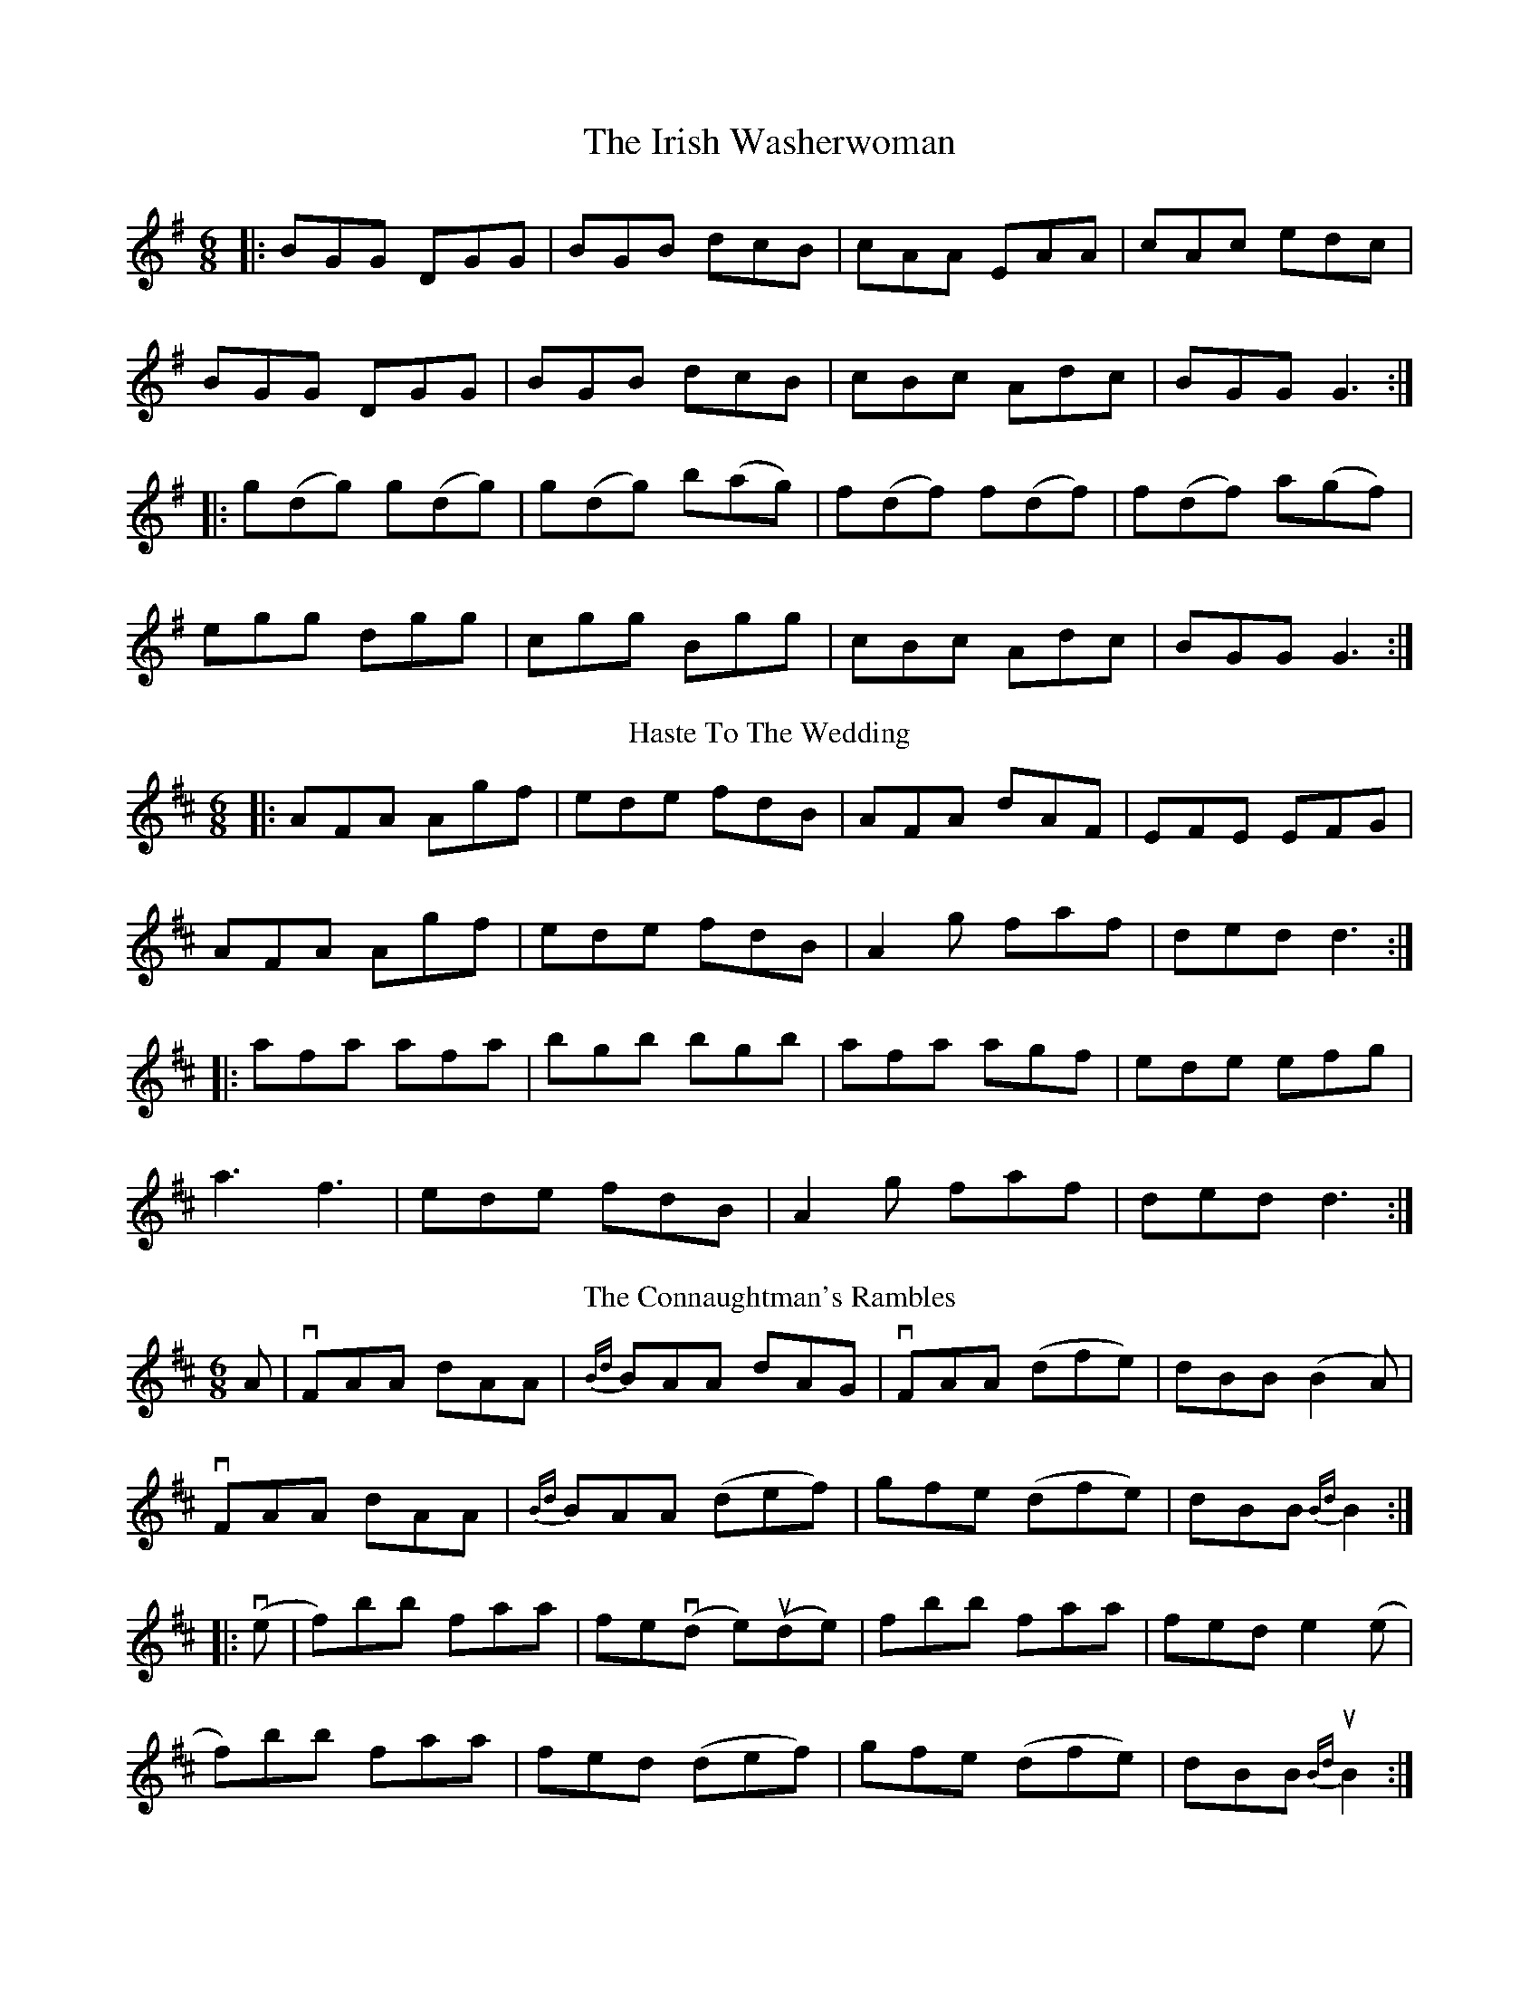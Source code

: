 X:1
T: The Irish Washerwoman
M: 6/8
L: 1/8
K: Gmaj
|:BGG DGG|BGB dcB|cAA EAA|cAc edc|
BGG DGG|BGB dcB|cBc Adc|BGG G3:|
|:g(dg) g(dg)|g(dg) b(ag)|f(df) f(df)|f(df) a(gf)|
egg dgg|cgg Bgg|cBc Adc|BGG G3:|
T: Haste To The Wedding
M: 6/8
L: 1/8
K: Dmaj
|:AFA Agf|ede fdB|AFA dAF|EFE EFG|
AFA Agf|ede fdB|A2g faf|ded d3:|
|:afa afa|bgb bgb|afa agf|ede efg|
a3 f3|ede fdB|A2g faf|ded d3:|
T: The Connaughtman's Rambles
M: 6/8
L: 1/8
K: Dmaj
A|vFAA dAA|{Bd}BAA dAG|vFAA (dfe)|dBB (B2A)|
vFAA dAA|{Bd}BAA (def)|gfe (dfe)|dBB {Bd}B2:|
|: v(e | f)bb  faa|fe(vd e)(ude)|fbb faa|fed e2 (e|
f)bb faa|fed (def)|gfe (dfe)|dBB u{Bd}B2:|